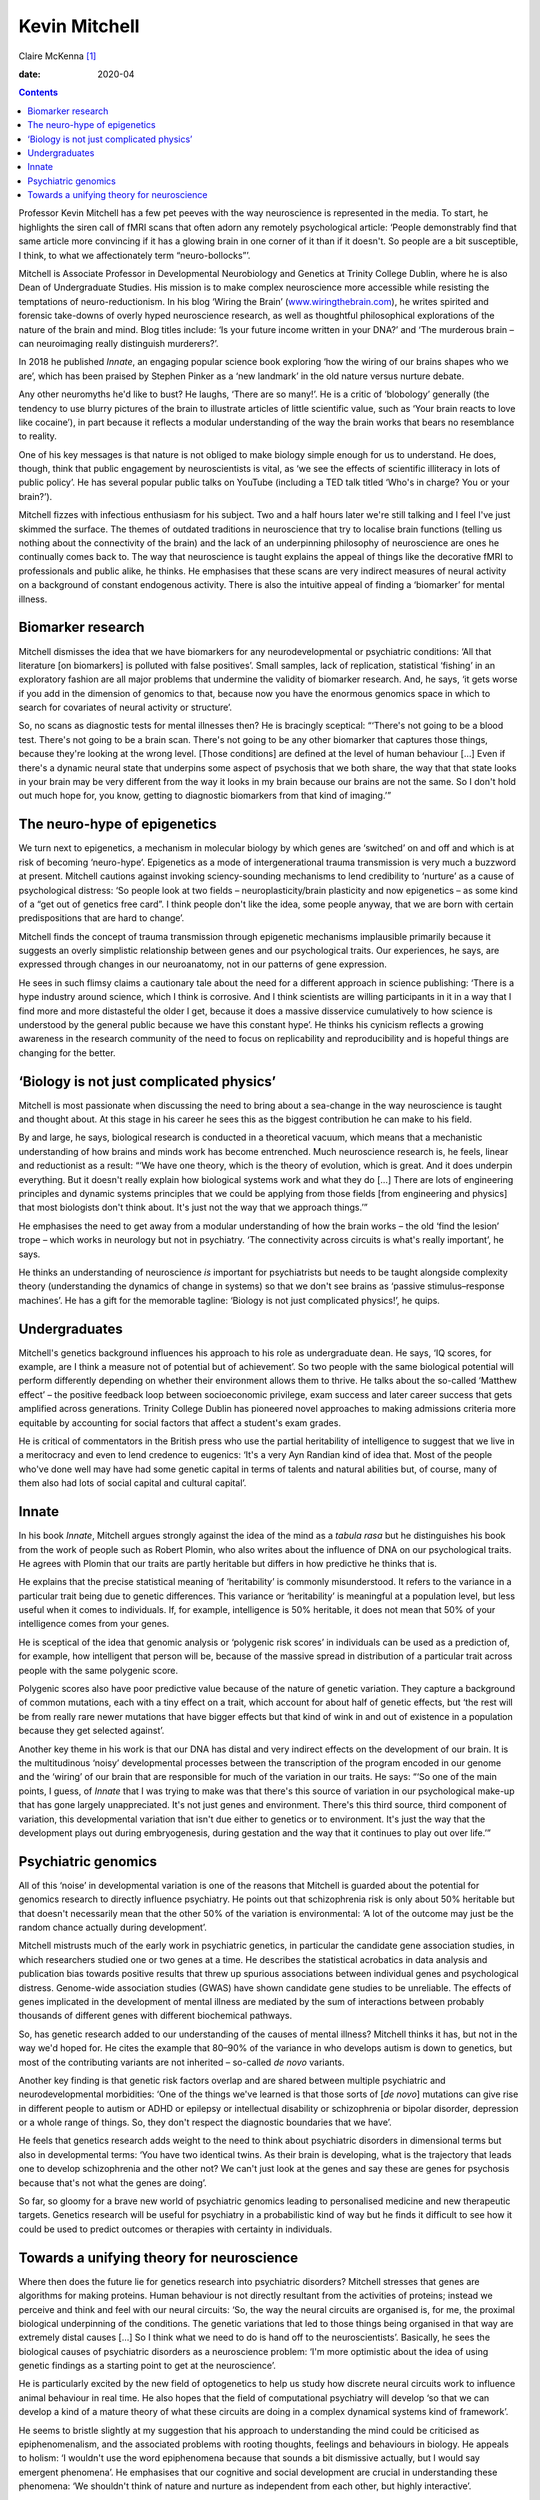 ==============
Kevin Mitchell
==============



Claire McKenna [1]_

:date: 2020-04


.. contents::
   :depth: 3
..

Professor Kevin Mitchell has a few pet peeves with the way neuroscience
is represented in the media. To start, he highlights the siren call of
fMRI scans that often adorn any remotely psychological article: ‘People
demonstrably find that same article more convincing if it has a glowing
brain in one corner of it than if it doesn't. So people are a bit
susceptible, I think, to what we affectionately term “neuro-bollocks”’.

Mitchell is Associate Professor in Developmental Neurobiology and
Genetics at Trinity College Dublin, where he is also Dean of
Undergraduate Studies. His mission is to make complex neuroscience more
accessible while resisting the temptations of neuro-reductionism. In his
blog ‘Wiring the Brain’
(`www.wiringthebrain.com <www.wiringthebrain.com>`__), he writes
spirited and forensic take-downs of overly hyped neuroscience research,
as well as thoughtful philosophical explorations of the nature of the
brain and mind. Blog titles include: ‘Is your future income written in
your DNA?’ and ‘The murderous brain – can neuroimaging really
distinguish murderers?’.

In 2018 he published *Innate*, an engaging popular science book
exploring ‘how the wiring of our brains shapes who we are’, which has
been praised by Stephen Pinker as a ‘new landmark’ in the old nature
versus nurture debate.

Any other neuromyths he'd like to bust? He laughs, ‘There are so many!’.
He is a critic of ‘blobology’ generally (the tendency to use blurry
pictures of the brain to illustrate articles of little scientific value,
such as ‘Your brain reacts to love like cocaine’), in part because it
reflects a modular understanding of the way the brain works that bears
no resemblance to reality.

One of his key messages is that nature is not obliged to make biology
simple enough for us to understand. He does, though, think that public
engagement by neuroscientists is vital, as ‘we see the effects of
scientific illiteracy in lots of public policy’. He has several popular
public talks on YouTube (including a TED talk titled ‘Who's in charge?
You or your brain?’).

Mitchell fizzes with infectious enthusiasm for his subject. Two and a
half hours later we're still talking and I feel I've just skimmed the
surface. The themes of outdated traditions in neuroscience that try to
localise brain functions (telling us nothing about the connectivity of
the brain) and the lack of an underpinning philosophy of neuroscience
are ones he continually comes back to. The way that neuroscience is
taught explains the appeal of things like the decorative fMRI to
professionals and public alike, he thinks. He emphasises that these
scans are very indirect measures of neural activity on a background of
constant endogenous activity. There is also the intuitive appeal of
finding a ‘biomarker’ for mental illness.

.. _sec1:

Biomarker research
==================

Mitchell dismisses the idea that we have biomarkers for any
neurodevelopmental or psychiatric conditions: ‘All that literature [on
biomarkers] is polluted with false positives’. Small samples, lack of
replication, statistical ‘fishing’ in an exploratory fashion are all
major problems that undermine the validity of biomarker research. And,
he says, ‘it gets worse if you add in the dimension of genomics to that,
because now you have the enormous genomics space in which to search for
covariates of neural activity or structure’.

So, no scans as diagnostic tests for mental illnesses then? He is
bracingly sceptical: “‘There's not going to be a blood test. There's not
going to be a brain scan. There's not going to be any other biomarker
that captures those things, because they're looking at the wrong level.
[Those conditions] are defined at the level of human behaviour […] Even
if there's a dynamic neural state that underpins some aspect of
psychosis that we both share, the way that that state looks in your
brain may be very different from the way it looks in my brain because
our brains are not the same. So I don't hold out much hope for, you
know, getting to diagnostic biomarkers from that kind of imaging.’”

.. _sec2:

The neuro-hype of epigenetics
=============================

We turn next to epigenetics, a mechanism in molecular biology by which
genes are ‘switched’ on and off and which is at risk of becoming
‘neuro-hype’. Epigenetics as a mode of intergenerational trauma
transmission is very much a buzzword at present. Mitchell cautions
against invoking sciency-sounding mechanisms to lend credibility to
‘nurture’ as a cause of psychological distress: ‘So people look at two
fields – neuroplasticity/brain plasticity and now epigenetics – as some
kind of a “get out of genetics free card”. I think people don't like the
idea, some people anyway, that we are born with certain predispositions
that are hard to change’.

Mitchell finds the concept of trauma transmission through epigenetic
mechanisms implausible primarily because it suggests an overly
simplistic relationship between genes and our psychological traits. Our
experiences, he says, are expressed through changes in our neuroanatomy,
not in our patterns of gene expression.

He sees in such flimsy claims a cautionary tale about the need for a
different approach in science publishing: ‘There is a hype industry
around science, which I think is corrosive. And I think scientists are
willing participants in it in a way that I find more and more
distasteful the older I get, because it does a massive disservice
cumulatively to how science is understood by the general public because
we have this constant hype’. He thinks his cynicism reflects a growing
awareness in the research community of the need to focus on
replicability and reproducibility and is hopeful things are changing for
the better.

.. _sec3:

‘Biology is not just complicated physics’
=========================================

Mitchell is most passionate when discussing the need to bring about a
sea-change in the way neuroscience is taught and thought about. At this
stage in his career he sees this as the biggest contribution he can make
to his field.

By and large, he says, biological research is conducted in a theoretical
vacuum, which means that a mechanistic understanding of how brains and
minds work has become entrenched. Much neuroscience research is, he
feels, linear and reductionist as a result: “‘We have one theory, which
is the theory of evolution, which is great. And it does underpin
everything. But it doesn't really explain how biological systems work
and what they do […] There are lots of engineering principles and
dynamic systems principles that we could be applying from those fields
[from engineering and physics] that most biologists don't think about.
It's just not the way that we approach things.’”

He emphasises the need to get away from a modular understanding of how
the brain works – the old ‘find the lesion’ trope – which works in
neurology but not in psychiatry. ‘The connectivity across circuits is
what's really important’, he says.

He thinks an understanding of neuroscience *is* important for
psychiatrists but needs to be taught alongside complexity theory
(understanding the dynamics of change in systems) so that we don't see
brains as ‘passive stimulus–response machines’. He has a gift for the
memorable tagline: ‘Biology is not just complicated physics!’, he quips.

.. _sec4:

Undergraduates
==============

Mitchell's genetics background influences his approach to his role as
undergraduate dean. He says, ‘IQ scores, for example, are I think a
measure not of potential but of achievement’. So two people with the
same biological potential will perform differently depending on whether
their environment allows them to thrive. He talks about the so-called
‘Matthew effect’ – the positive feedback loop between socioeconomic
privilege, exam success and later career success that gets amplified
across generations. Trinity College Dublin has pioneered novel
approaches to making admissions criteria more equitable by accounting
for social factors that affect a student's exam grades.

He is critical of commentators in the British press who use the partial
heritability of intelligence to suggest that we live in a meritocracy
and even to lend credence to eugenics: ‘It's a very Ayn Randian kind of
idea that. Most of the people who've done well may have had some genetic
capital in terms of talents and natural abilities but, of course, many
of them also had lots of social capital and cultural capital’.

.. _sec5:

Innate
======

In his book *Innate*, Mitchell argues strongly against the idea of the
mind as a *tabula rasa* but he distinguishes his book from the work of
people such as Robert Plomin, who also writes about the influence of DNA
on our psychological traits. He agrees with Plomin that our traits are
partly heritable but differs in how predictive he thinks that is.

He explains that the precise statistical meaning of ‘heritability’ is
commonly misunderstood. It refers to the variance in a particular trait
being due to genetic differences. This variance or ‘heritability’ is
meaningful at a population level, but less useful when it comes to
individuals. If, for example, intelligence is 50% heritable, it does not
mean that 50% of your intelligence comes from your genes.

He is sceptical of the idea that genomic analysis or ‘polygenic risk
scores’ in individuals can be used as a prediction of, for example, how
intelligent that person will be, because of the massive spread in
distribution of a particular trait across people with the same polygenic
score.

Polygenic scores also have poor predictive value because of the nature
of genetic variation. They capture a background of common mutations,
each with a tiny effect on a trait, which account for about half of
genetic effects, but ‘the rest will be from really rare newer mutations
that have bigger effects but that kind of wink in and out of existence
in a population because they get selected against’.

Another key theme in his work is that our DNA has distal and very
indirect effects on the development of our brain. It is the
multitudinous ‘noisy’ developmental processes between the transcription
of the program encoded in our genome and the ‘wiring’ of our brain that
are responsible for much of the variation in our traits. He says: “‘So
one of the main points, I guess, of *Innate* that I was trying to make
was that there's this source of variation in our psychological make-up
that has gone largely unappreciated. It's not just genes and
environment. There's this third source, third component of variation,
this developmental variation that isn't due either to genetics or to
environment. It's just the way that the development plays out during
embryogenesis, during gestation and the way that it continues to play
out over life.’”

.. _sec6:

Psychiatric genomics
====================

All of this ‘noise’ in developmental variation is one of the reasons
that Mitchell is guarded about the potential for genomics research to
directly influence psychiatry. He points out that schizophrenia risk is
only about 50% heritable but that doesn't necessarily mean that the
other 50% of the variation is environmental: ‘A lot of the outcome may
just be the random chance actually during development’.

Mitchell mistrusts much of the early work in psychiatric genetics, in
particular the candidate gene association studies, in which researchers
studied one or two genes at a time. He describes the statistical
acrobatics in data analysis and publication bias towards positive
results that threw up spurious associations between individual genes and
psychological distress. Genome-wide association studies (GWAS) have
shown candidate gene studies to be unreliable. The effects of genes
implicated in the development of mental illness are mediated by the sum
of interactions between probably thousands of different genes with
different biochemical pathways.

So, has genetic research added to our understanding of the causes of
mental illness? Mitchell thinks it has, but not in the way we'd hoped
for. He cites the example that 80–90% of the variance in who develops
autism is down to genetics, but most of the contributing variants are
not inherited – so-called *de novo* variants.

Another key finding is that genetic risk factors overlap and are shared
between multiple psychiatric and neurodevelopmental morbidities: ‘One of
the things we've learned is that those sorts of [*de novo*] mutations
can give rise in different people to autism or ADHD or epilepsy or
intellectual disability or schizophrenia or bipolar disorder, depression
or a whole range of things. So, they don't respect the diagnostic
boundaries that we have’.

He feels that genetics research adds weight to the need to think about
psychiatric disorders in dimensional terms but also in developmental
terms: ‘You have two identical twins. As their brain is developing, what
is the trajectory that leads one to develop schizophrenia and the other
not? We can't just look at the genes and say these are genes for
psychosis because that's not what the genes are doing’.

So far, so gloomy for a brave new world of psychiatric genomics leading
to personalised medicine and new therapeutic targets. Genetics research
will be useful for psychiatry in a probabilistic kind of way but he
finds it difficult to see how it could be used to predict outcomes or
therapies with certainty in individuals.

.. _sec7:

Towards a unifying theory for neuroscience
==========================================

Where then does the future lie for genetics research into psychiatric
disorders? Mitchell stresses that genes are algorithms for making
proteins. Human behaviour is not directly resultant from the activities
of proteins; instead we perceive and think and feel with our neural
circuits: ‘So, the way the neural circuits are organised is, for me, the
proximal biological underpinning of the conditions. The genetic
variations that led to those things being organised in that way are
extremely distal causes […] So I think what we need to do is hand off to
the neuroscientists’. Basically, he sees the biological causes of
psychiatric disorders as a neuroscience problem: ‘I'm more optimistic
about the idea of using genetic findings as a starting point to get at
the neuroscience’.

He is particularly excited by the new field of optogenetics to help us
study how discrete neural circuits work to influence animal behaviour in
real time. He also hopes that the field of computational psychiatry will
develop ‘so that we can develop a kind of a mature theory of what these
circuits are doing in a complex dynamical systems kind of framework’.

He seems to bristle slightly at my suggestion that his approach to
understanding the mind could be criticised as epiphenomenalism, and the
associated problems with rooting thoughts, feelings and behaviours in
biology. He appeals to holism: ‘I wouldn't use the word epiphenomena
because that sounds a bit dismissive actually, but I would say emergent
phenomena’. He emphasises that our cognitive and social development are
crucial in understanding these phenomena: ‘We shouldn't think of nature
and nurture as independent from each other, but highly interactive’.

He thinks neuroscience may be in the midst of a paradigm shift due to
new technologies and mathematical tools that let us model the brain in a
way that reflects its complexity.

So, I ask him, how long before the fruits of this new approach to
neuroscience will benefit patients in psychiatry clinics? ‘Maybe if you
ask me again in 5 years I'd be giving you, I think, a much more positive
view of the importance of that. And if you ask me in 10 years, I'd be, I
hope, pointing to areas where that understanding has led to some
difference in the clinic’. He pauses. ‘Maybe 10 years is still too
optimistic. Give me 20 years. Give us 20 years’. Not quite a headline
that plays well to the gallery but a tonic in our era of spin.

.. [1]
   **Claire McKenna talks to neurogeneticist Kevin Mitchell** about
   ‘neuro-hype’, psychiatric genomics and a unifying theory for
   neuroscience.
